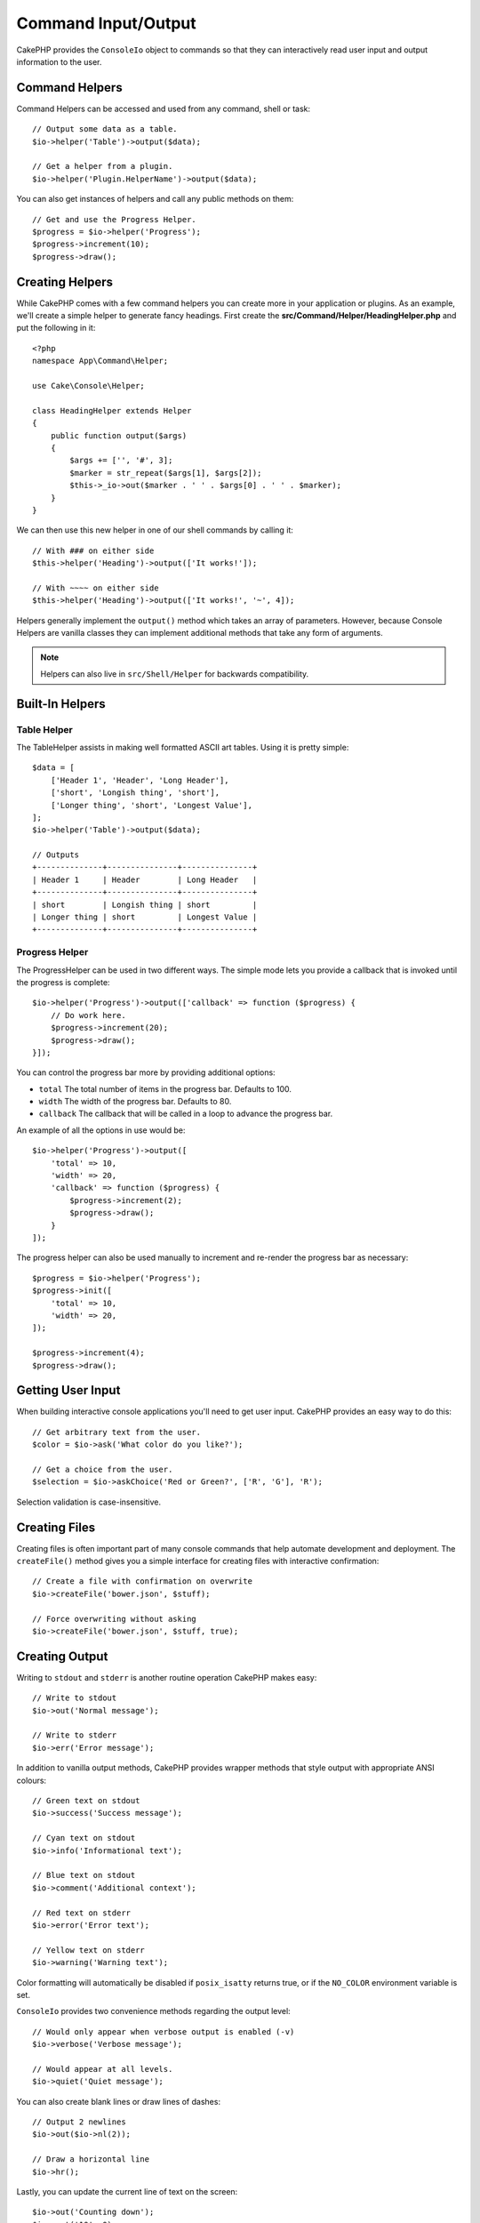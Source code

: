 Command Input/Output
####################

.. php:namespace:: Cake\Console
.. php:class:: ConsoleIo

CakePHP provides the ``ConsoleIo`` object to commands so that they can
interactively read user input and output information to the user.

.. _command-helpers:

Command Helpers
===============

Command Helpers can be accessed and used from any command, shell or task::

    // Output some data as a table.
    $io->helper('Table')->output($data);

    // Get a helper from a plugin.
    $io->helper('Plugin.HelperName')->output($data);

You can also get instances of helpers and call any public methods on them::

    // Get and use the Progress Helper.
    $progress = $io->helper('Progress');
    $progress->increment(10);
    $progress->draw();

Creating Helpers
================

While CakePHP comes with a few command helpers you can create more in your
application or plugins. As an example, we'll create a simple helper to generate
fancy headings. First create the **src/Command/Helper/HeadingHelper.php** and put
the following in it::

    <?php
    namespace App\Command\Helper;

    use Cake\Console\Helper;

    class HeadingHelper extends Helper
    {
        public function output($args)
        {
            $args += ['', '#', 3];
            $marker = str_repeat($args[1], $args[2]);
            $this->_io->out($marker . ' ' . $args[0] . ' ' . $marker);
        }
    }

We can then use this new helper in one of our shell commands by calling it::

    // With ### on either side
    $this->helper('Heading')->output(['It works!']);

    // With ~~~~ on either side
    $this->helper('Heading')->output(['It works!', '~', 4]);

Helpers generally implement the ``output()`` method which takes an array of
parameters. However, because Console Helpers are vanilla classes they can
implement additional methods that take any form of arguments.

.. note::
    Helpers can also live in ``src/Shell/Helper`` for backwards compatibility.

Built-In Helpers
================

Table Helper
------------

The TableHelper assists in making well formatted ASCII art tables. Using it is
pretty simple::

        $data = [
            ['Header 1', 'Header', 'Long Header'],
            ['short', 'Longish thing', 'short'],
            ['Longer thing', 'short', 'Longest Value'],
        ];
        $io->helper('Table')->output($data);

        // Outputs
        +--------------+---------------+---------------+
        | Header 1     | Header        | Long Header   |
        +--------------+---------------+---------------+
        | short        | Longish thing | short         |
        | Longer thing | short         | Longest Value |
        +--------------+---------------+---------------+

Progress Helper
---------------

The ProgressHelper can be used in two different ways. The simple mode lets you
provide a callback that is invoked until the progress is complete::

    $io->helper('Progress')->output(['callback' => function ($progress) {
        // Do work here.
        $progress->increment(20);
        $progress->draw();
    }]);

You can control the progress bar more by providing additional options:

- ``total`` The total number of items in the progress bar. Defaults
  to 100.
- ``width`` The width of the progress bar. Defaults to 80.
- ``callback`` The callback that will be called in a loop to advance the
  progress bar.

An example of all the options in use would be::

    $io->helper('Progress')->output([
        'total' => 10,
        'width' => 20,
        'callback' => function ($progress) {
            $progress->increment(2);
            $progress->draw();
        }
    ]);

The progress helper can also be used manually to increment and re-render the
progress bar as necessary::

    $progress = $io->helper('Progress');
    $progress->init([
        'total' => 10,
        'width' => 20,
    ]);

    $progress->increment(4);
    $progress->draw();


Getting User Input
==================

.. php:method:: ask($question, $choices = null, $default = null)

When building interactive console applications you'll need to get user input.
CakePHP provides an easy way to do this::

    // Get arbitrary text from the user.
    $color = $io->ask('What color do you like?');

    // Get a choice from the user.
    $selection = $io->askChoice('Red or Green?', ['R', 'G'], 'R');

Selection validation is case-insensitive.

Creating Files
==============

.. php:method:: createFile($path, $contents)

Creating files is often important part of many console commands that help
automate development and deployment. The ``createFile()`` method gives you
a simple interface for creating files with interactive confirmation::

    // Create a file with confirmation on overwrite
    $io->createFile('bower.json', $stuff);

    // Force overwriting without asking
    $io->createFile('bower.json', $stuff, true);

Creating Output
===============

.. php:method:out($message, $newlines, $level)
.. php:method:err($message, $newlines)

Writing to ``stdout`` and ``stderr`` is another routine operation CakePHP makes
easy::

    // Write to stdout
    $io->out('Normal message');

    // Write to stderr
    $io->err('Error message');

In addition to vanilla output methods, CakePHP provides wrapper methods that
style output with appropriate ANSI colours::

    // Green text on stdout
    $io->success('Success message');

    // Cyan text on stdout
    $io->info('Informational text');

    // Blue text on stdout
    $io->comment('Additional context');

    // Red text on stderr
    $io->error('Error text');

    // Yellow text on stderr
    $io->warning('Warning text');

Color formatting will automatically be disabled if ``posix_isatty`` returns
true, or if the ``NO_COLOR`` environment variable is set.

``ConsoleIo`` provides two convenience methods regarding the output level::

    // Would only appear when verbose output is enabled (-v)
    $io->verbose('Verbose message');

    // Would appear at all levels.
    $io->quiet('Quiet message');

You can also create blank lines or draw lines of dashes::

    // Output 2 newlines
    $io->out($io->nl(2));

    // Draw a horizontal line
    $io->hr();

Lastly, you can update the current line of text on the screen::

    $io->out('Counting down');
    $io->out('10', 0);
    for ($i = 9; $i > 0; $i--) {
        sleep(1);
        $io->overwrite($i, 0, 2);
    }

.. note::
    It is important to remember, that you cannot overwrite text
    once a new line has been output.

.. _shell-output-level:

Output Levels
=============

Console applications often need different levels of verbosity. For example, when
running as a cron job, most output is un-necessary. You can use output levels to
flag output appropriately. The user of the shell, can then decide what level of
detail they are interested in by setting the correct flag when calling the
command. There are 3 levels:

* ``QUIET`` - Only absolutely important information should be marked for quiet
  output.
* ``NORMAL`` - The default level, and normal usage.
* ``VERBOSE`` - Mark messages that may be too noisy for everyday use, but
  helpful for debugging as ``VERBOSE``.

You can mark output as follows::

    // Would appear at all levels.
    $io->out('Quiet message', 1, ConsoleIo::QUIET);
    $io->quiet('Quiet message');

    // Would not appear when quiet output is toggled.
    $io->out('normal message', 1, ConsoleIo::NORMAL);
    $io->out('loud message', 1, ConsoleIo::VERBOSE);
    $io->verbose('Verbose output');

    // Would only appear when verbose output is enabled.
    $io->out('extra message', 1, ConsoleIo::VERBOSE);
    $io->verbose('Verbose output');

You can control the output level of shells, by using the ``--quiet`` and
``--verbose`` options. These options are added by default, and allow you to
consistently control output levels inside your CakePHP comands.

The ``--quiet`` and ``--verbose`` options also control how logging data is
output to stdout/stderr. Normally info and higher log messages are output to
stdout/stderr. When ``--verbose`` is used, debug logs will be output to stdout.
When ``--quiet`` is used, only warning and higher log messages will be output to
stderr.

Styling Output
==============

Styling output is done by including tags - just like HTML - in your output.
These tags will be replaced with the correct ansi code sequence, or
stripped if you are on a console that doesn't support ansi codes. There
are several built-in styles, and you can create more. The built-in ones are

* ``success`` Success messages. Green text.
* ``error`` Error messages. Red text.
* ``warning`` Warning messages. Yellow text.
* ``info`` Informational messages. Cyan text.
* ``comment`` Additional text. Blue text.
* ``question`` Text that is a question, added automatically by shell.

You can create additional styles using ``$io->setStyle()``. To declare a
new output style you could do::

    $io->setStyle('flashy', ['text' => 'magenta', 'blink' => true]);

This would then allow you to use a ``<flashy>`` tag in your shell output, and if
ansi colours are enabled, the following would be rendered as blinking magenta
text ``$this->out('<flashy>Whoooa</flashy> Something went wrong');``. When
defining styles you can use the following colours for the ``text`` and
``background`` attributes:

* black
* blue
* cyan
* green
* magenta
* red
* white
* yellow

You can also use the following options as boolean switches, setting them to a
truthy value enables them.

* blink
* bold
* reverse
* underline

Adding a style makes it available on all instances of ConsoleOutput as well,
so you don't have to redeclare styles for both stdout and stderr objects.

Turning Off Colouring
=====================

Although colouring is pretty, there may be times when you want to turn it off,
or force it on::

    $io->outputAs(ConsoleOutput::RAW);

The above will put the output object into raw output mode. In raw output mode,
no styling is done at all. There are three modes you can use.

* ``ConsoleOutput::COLOR`` - Output with color escape codes in place.
* ``ConsoleOutput::PLAIN`` - Plain text output, known style tags will be
  stripped from the output.
* ``ConsoleOutput::RAW`` - Raw output, no styling or formatting will be done.
  This is a good mode to use if you are outputting XML or, want to debug why
  your styling isn't working.

By default on \*nix systems ConsoleOutput objects default to colour output.
On Windows systems, plain output is the default unless the ``ANSICON``
environment variable is present.
